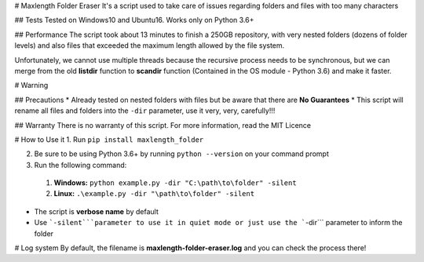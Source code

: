 # Maxlength Folder Eraser
It's a script used to take care of issues regarding folders and files with too many characters

## Tests
Tested on Windows10 and Ubuntu16. Works only on Python 3.6+

## Performance
The script took about 13 minutes to finish a 250GB repository, with very nested folders (dozens of folder levels) and also files that exceeded the maximum length allowed by the file system.

Unfortunately, we cannot use multiple threads because the recursive process needs to be synchronous, but we can merge from the old **listdir** function to **scandir** function (Contained in the OS module - Python 3.6) and make it faster.

# Warning

## Precautions
* Already tested on nested folders with files but be aware that there are **No Guarantees**
* This script will rename all files and folders into the ``-dir`` parameter, use it very, very, carefully!!!

## Warranty
There is no warranty of this script. For more information, read the MIT Licence

# How to Use it
1. Run ``pip install maxlength_folder``

2. Be sure to be using Python 3.6+ by running ``python --version`` on your command prompt

3. Run the following command:

 1. **Windows:** ``python example.py -dir "C:\path\to\folder" -silent``

 2. **Linux:** ``.\example.py -dir "\path\to\folder" -silent``

* The script is **verbose name** by default

* Use ```-silent```parameter to use it in quiet mode or just use the ```-dir``` parameter to inform the folder

# Log system
By default, the filename is **maxlength-folder-eraser.log** and you can check the process there! 




